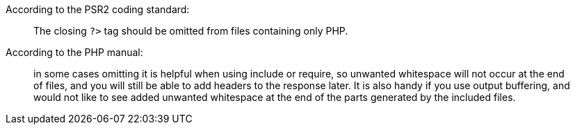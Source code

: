 According to the PSR2 coding standard:


____
The closing ``++?>++`` tag should be omitted from files containing only PHP.

____

According to the PHP manual:


____
in some cases omitting it is helpful when using include or require, so unwanted whitespace will not occur at the end of files, and you will still be able to add headers to the response later. It is also handy if you use output buffering, and would not like to see added unwanted whitespace at the end of the parts generated by the included files.

____
